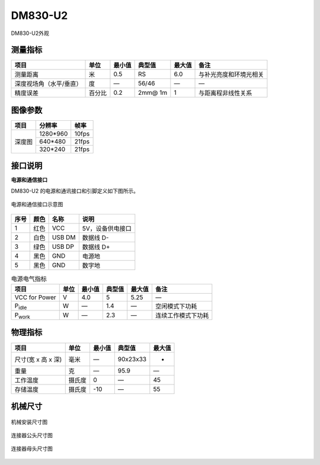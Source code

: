 .. _DM830-U2-label:

DM830-U2
==========


.. figure:: ../image/DM460-U2.png
    :width: 480px
    :align: center
    :alt: DM830-U2外观
    :figclass: align-center

    DM830-U2外观


测量指标
------------

.. list-table:: 
   :header-rows: 1

   * - 项目
     - 单位
     - 最小值
     - 典型值
     - 最大值
     - 备注
   * - 测量距离
     - 米
     - 0.5
     - RS
     - 6.0
     - 与补光亮度和环境光相关
   * - 深度视场角（水平/垂直）
     - 度
     - —
     - 56/46
     - —
     - —
   * - 精度误差
     - 百分比
     - 0.2
     - 2mm@ 1m
     - 1
     - 与距离程非线性关系


图像参数
------------

+---------------+------------+-----------+
|  项目         |    分辨率  |    帧率   |
+===============+============+===========+
|               |   1280*960 | 10fps     |
+      深度图   +------------+-----------+
|               |   640*480  | 21fps     |
+               +------------+-----------+
|               |   320*240  | 21fps     |
+---------------+------------+-----------+



接口说明
--------

**电源和通信接口**

DM830-U2 的电源和通讯接口和引脚定义如下图所示。

.. figure:: ../image/DM830usbinterface.png
    :width: 480px
    :align: center
    :alt: 电源和通信接口
    :figclass: align-center

    电源和通信接口示意图

.. list-table::
   :header-rows: 1

   * - 序号
     - 颜色
     - 名称
     - 说明
   * - 1
     - 红色
     - VCC
     - 5V，设备供电接口
   * - 2
     - 白色
     - USB DM
     - 数据线 D-
   * - 3
     - 绿色
     - USB DP
     - 数据线 D+
   * - 4
     - 黑色
     - GND
     - 电源地
   * - 5
     - 黑色
     - GND
     - 数字地


.. list-table:: 电源电气指标
   :header-rows: 1

   * - 项目
     - 单位
     - 最小值
     - 典型值
     - 最大值
     - 备注
   * - VCC for Power
     - V
     - 4.0
     - 5
     - 5.25
     - —
   * - P\ :sub:`idle`\
     - W
     - —
     - 1.4
     - —
     - 空闲模式下功耗
   * - P\ :sub:`work`\
     - W
     - —
     - 2.3
     - —
     - 连续工作模式下功耗


物理指标
---------

.. list-table::
   :header-rows: 1

   * - 项目
     - 单位
     - 最小值
     - 典型值
     - 最大值
   * - 尺寸(宽 x 高 x 深)
     - 毫米
     - —
     - 90x23x33
     - -
   * - 重量
     - 克
     - —
     - 95.9
     - —
   * - 工作温度
     - 摄氏度
     - 0
     - —
     - 45
   * - 存储温度
     - 摄氏度
     - -10
     - —
     - 55


机械尺寸
---------


.. figure:: ../image/DS460structure.png
    :align: center
    :width: 580px
    :alt: 机械安装尺寸图
    :figclass: align-center

    机械安装尺寸图


.. figure:: ../image/5pinmaleconnector.png
    :align: center
    :width: 480px
    :alt: 连接器公头尺寸图
    :figclass: align-center

    连接器公头尺寸图


.. figure:: ../image/5pinfemaleconnector.png
    :align: center
    :width: 580px
    :alt: 连接器母头尺寸图
    :figclass: align-center

    连接器母头尺寸图

